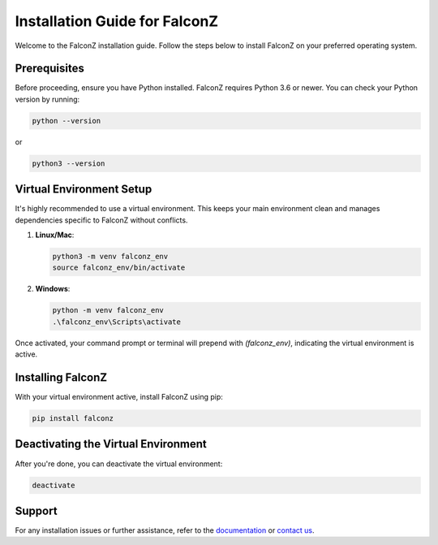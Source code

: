 Installation Guide for FalconZ
==============================

Welcome to the FalconZ installation guide. Follow the steps below to install FalconZ on your preferred operating system. 

Prerequisites
-------------

Before proceeding, ensure you have Python installed. FalconZ requires Python 3.6 or newer. You can check your Python version by running:

.. code-block:: bash

    python --version

or

.. code-block:: bash

    python3 --version

Virtual Environment Setup
-------------------------

It's highly recommended to use a virtual environment. This keeps your main environment clean and manages dependencies specific to FalconZ without conflicts.

1. **Linux/Mac**:

   .. code-block:: bash

       python3 -m venv falconz_env
       source falconz_env/bin/activate

2. **Windows**:

   .. code-block:: bash

       python -m venv falconz_env
       .\falconz_env\Scripts\activate

Once activated, your command prompt or terminal will prepend with `(falconz_env)`, indicating the virtual environment is active.

Installing FalconZ
------------------

With your virtual environment active, install FalconZ using pip:

.. code-block:: bash

    pip install falconz

Deactivating the Virtual Environment
------------------------------------

After you're done, you can deactivate the virtual environment:

.. code-block:: bash

    deactivate

Support
-------

For any installation issues or further assistance, refer to the `documentation <https://falconz.readthedocs.io/en/latest/>`_ or `contact us <https://github.com/QIMP-Team/FALCON/issues>`_.

